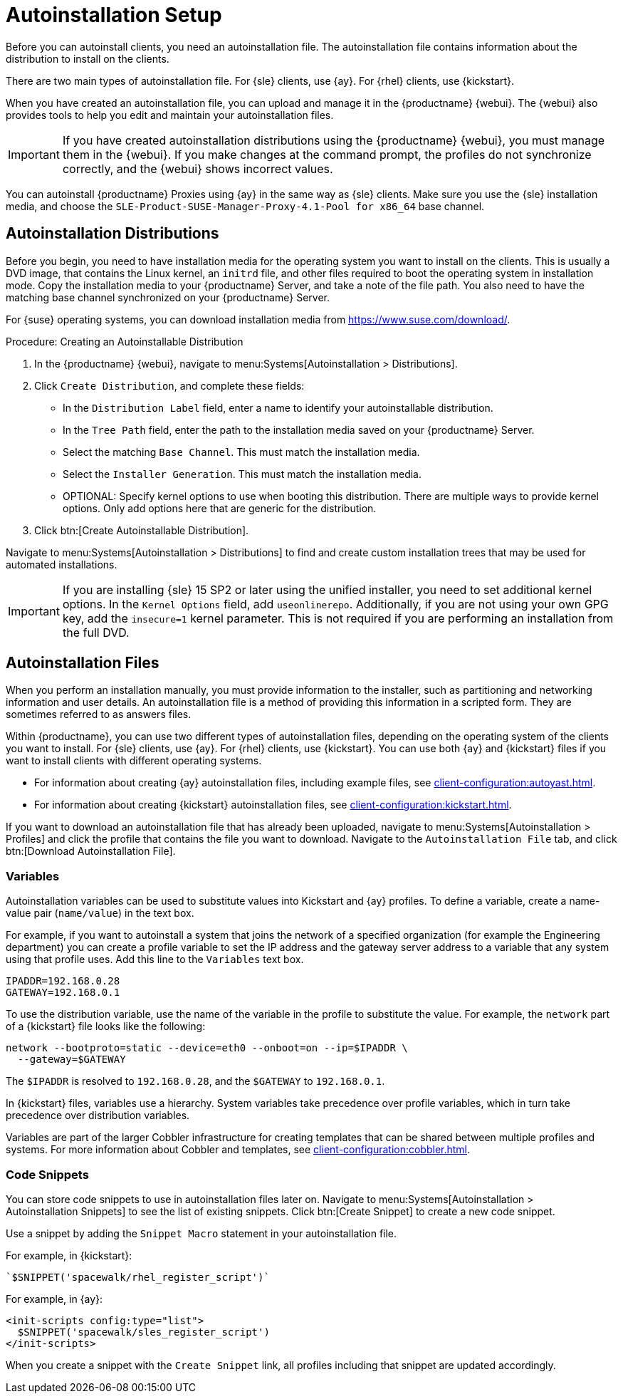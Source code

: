 [[autoinstallation-setup]]
= Autoinstallation Setup

Before you can autoinstall clients, you need an autoinstallation file.
The autoinstallation file contains information about the distribution to install on the clients.

There are two main types of autoinstallation file.
For {sle} clients, use {ay}.
For {rhel} clients, use {kickstart}.

When you have created an autoinstallation file, you can upload and manage it in the {productname} {webui}.
The {webui} also provides tools to help you edit and maintain your autoinstallation files.


[IMPORTANT]
====
If you have created autoinstallation distributions using the {productname} {webui}, you must manage them in the {webui}.
If you make changes at the command prompt, the profiles do not synchronize correctly, and the {webui} shows incorrect values.
====


You can autoinstall {productname} Proxies using {ay} in the same way as {sle} clients.
Make sure you use the {sle} installation media, and choose the [guimenu]``SLE-Product-SUSE-Manager-Proxy-4.1-Pool for x86_64`` base channel.



== Autoinstallation Distributions

Before you begin, you need to have installation media for the operating system you want to install on the clients.
This is usually a DVD image, that contains the Linux kernel, an ``initrd`` file, and other files required to boot the operating system in installation mode.
Copy the installation media to your {productname} Server, and take a note of the file path.
You also need to have the matching base channel synchronized on your {productname} Server.

For {suse} operating systems, you can download installation media from https://www.suse.com/download/.



.Procedure: Creating an Autoinstallable Distribution
. In the {productname} {webui}, navigate to menu:Systems[Autoinstallation > Distributions].
. Click [guimenu]``Create Distribution``, and complete these fields:
+
* In the [guimenu]``Distribution Label`` field, enter a name to identify your autoinstallable distribution.
* In the [guimenu]``Tree Path`` field, enter the path to the installation media saved on your {productname} Server.
* Select the matching [guimenu]``Base Channel``.
    This must match the installation media.
* Select the [guimenu]``Installer Generation``.
    This must match the installation media.
* OPTIONAL: Specify kernel options to use when booting this distribution.
    There are multiple ways to provide kernel options.
    Only add options here that are generic for the distribution.
. Click btn:[Create Autoinstallable Distribution].

Navigate to menu:Systems[Autoinstallation > Distributions] to find and create custom installation trees that may be used for automated installations.


[IMPORTANT]
====
If you are installing {sle}{nbsp}15{nbsp}SP2 or later using the unified installer, you need to set additional kernel options.
In the [guimenu]``Kernel Options`` field, add ``useonlinerepo``.
Additionally, if you are not using your own GPG key, add the ``insecure=1`` kernel parameter.
This is not required if you are performing an installation from the full DVD.
====



== Autoinstallation Files

When you perform an installation manually, you must provide information to the installer, such as partitioning and networking information and user details.
An autoinstallation file is a method of providing this information in a scripted form.
They are sometimes referred to as answers files.

Within {productname}, you can use two different types of autoinstallation files, depending on the operating system of the clients you want to install.
For {sle} clients, use {ay}.
For {rhel} clients, use {kickstart}.
You can use both {ay} and {kickstart} files if you want to install clients with different operating systems.

* For information about creating {ay} autoinstallation files, including example files, see xref:client-configuration:autoyast.adoc[].
* For information about creating {kickstart} autoinstallation files, see xref:client-configuration:kickstart.adoc[].

If you want to download an autoinstallation file that has already been uploaded, navigate to menu:Systems[Autoinstallation > Profiles] and click the profile that contains the file you want to download.
Navigate to the [guimenu]``Autoinstallation File`` tab, and click btn:[Download Autoinstallation File].



=== Variables

Autoinstallation variables can be used to substitute values into Kickstart and {ay} profiles.
To define a variable, create a name-value pair ([replaceable]``name/value``) in the text box.

For example, if you want to autoinstall a system that joins the network of a specified organization (for example the Engineering department) you can create a profile variable to set the IP address and the gateway server address to a variable that any system using that profile uses.
Add this line to the [guimenu]``Variables`` text box.

----
IPADDR=192.168.0.28
GATEWAY=192.168.0.1
----


To use the distribution variable, use the name of the variable in the profile to substitute the value.
For example, the [option]``network`` part of a {kickstart} file looks like the following:

----
network --bootproto=static --device=eth0 --onboot=on --ip=$IPADDR \
  --gateway=$GATEWAY
----


The [option]``$IPADDR`` is resolved to ``192.168.0.28``, and the [option]``$GATEWAY`` to ``192.168.0.1``.


In {kickstart} files, variables use a hierarchy.
System variables take precedence over profile variables, which in turn take precedence over distribution variables.

Variables are part of the larger Cobbler infrastructure for creating templates that can be shared between multiple profiles and systems.
For more information about Cobbler and templates, see xref:client-configuration:cobbler.adoc[].



=== Code Snippets

You can store code snippets to use in autoinstallation files later on.
Navigate to menu:Systems[Autoinstallation > Autoinstallation Snippets] to see the list of existing snippets.
Click btn:[Create Snippet] to create a new code snippet.

Use a snippet by adding the [guimenu]``Snippet Macro`` statement in your autoinstallation file.

For example, in {kickstart}:

----
`$SNIPPET('spacewalk/rhel_register_script')`
----

For example, in {ay}:

----
<init-scripts config:type="list">
  $SNIPPET('spacewalk/sles_register_script')
</init-scripts>
----

When you create a snippet with the [guimenu]``Create Snippet`` link, all profiles including that snippet are updated accordingly.
